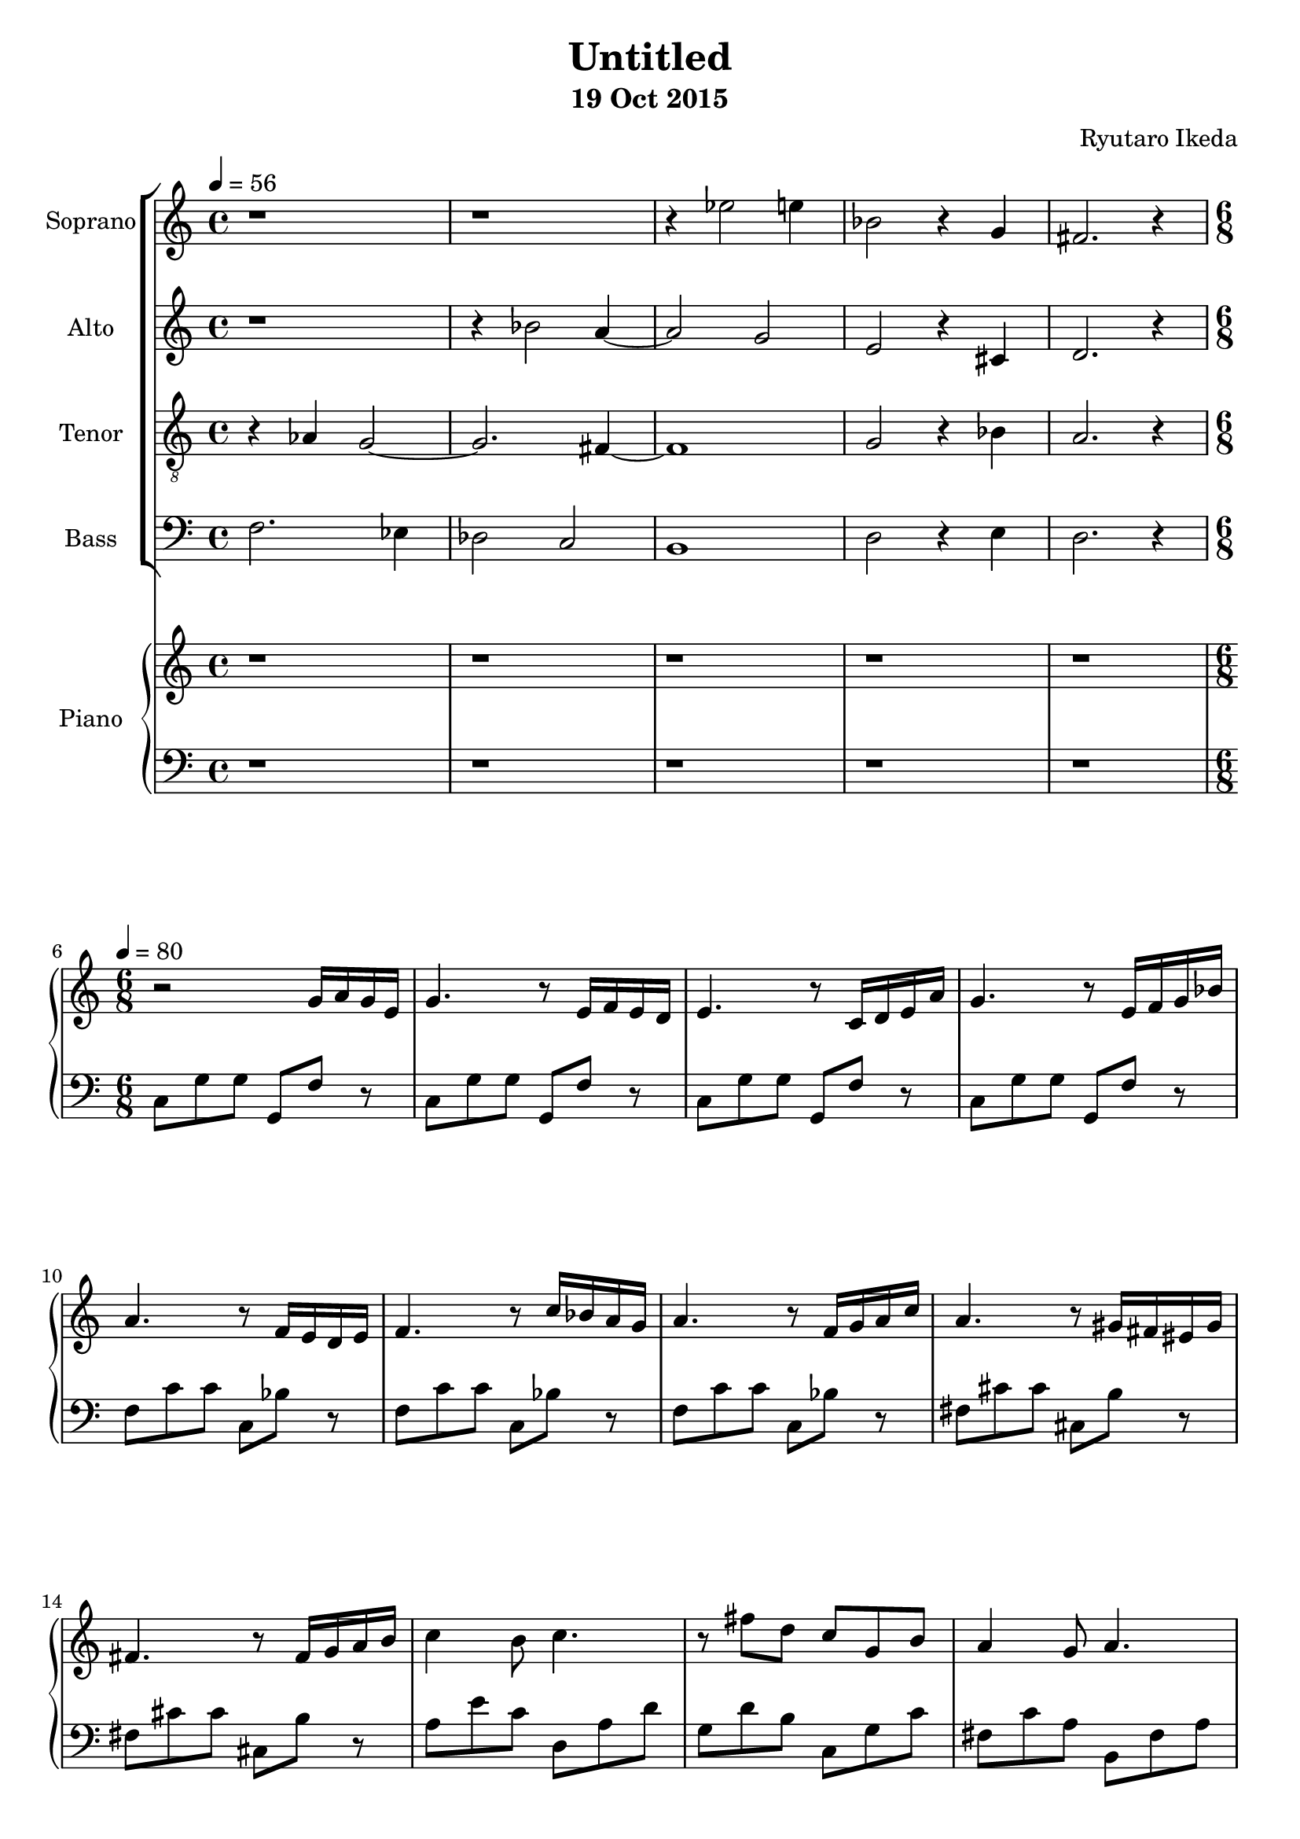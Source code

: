 %{ A piece for the Brainlabs choir %}
\version "2.18.2"
\header {
	title = "Untitled"
	composer = "Ryutaro Ikeda"
	subtitle = "19 Oct 2015"
}

soprano = \new Voice = "1" {
	\set midiInstrument = #"choir aahs"
%	\voiceOne
	\relative c'' {
		\set Staff.instrumentName = #"Soprano"
		\clef "treble"
		\time 4/4
		\tempo 4 = 56
		r1 | r1 | r4 ees2 e4 | bes2 r4 g4 | fis2. r4 |
		\break
		\time 6/8
		\tempo 4=80
	}
}

alto = \new Voice = "2" {
	\set midiInstrument = #"choir aahs"
%	\voiceTwo
	\relative c'' {
		\set Staff.instrumentName = #"Alto"
		\clef "treble" 
		\time 4/4
		r1 | r4 bes2 a4~ | a2 g2 | e2 r4 cis4 | d2. r4 |
		\break
		\time 6/8
	}
}

tenor = \new Voice = "3" {
	\set midiInstrument = #"choir aahs"
%	\voiceThree
	\relative c' {
		\set Staff.instrumentName = #"Tenor"
		\clef "treble_8"
		\time 4/4
		r4 aes4 g2~ | g2. fis4~ | fis1 | g2 r4 bes4 | a2. r4 |
		\break
		\time 6/8
	}
}

bass = \new Voice = "4" {
	\set midiInstrument = #"choir aahs"
%	\voiceFour
	\relative c {
		\set Staff.instrumentName = #"Bass"
		\clef "bass" 
		\time 4/4
		f2. ees4 | des2 c2 | b1 | d2 r4 e4 | d2. r4 |
		\break
		\time 6/8
	}
}

right = \new Staff {
	\set midiInstrument = #"acoustic grand"
	\relative c'' {
		\clef "treble"
		\time 4/4
		r1 | r1 | r1 | r1 | r1 |
		\break
		\time 6/8
		r2 g16 a16 g16 e16 |
		g4. r8 e16 f16 e16 d16 |
		e4. r8 c16 d16 e16 a16 |
		g4. r8 e16 f16 g16 bes16 |
		a4. r8 f16 e16 d16 e16 |
		f4. r8 c'16 bes16 a16 g16 |
		a4. r8 f16 g16 a16 c16 |
		a4. r8 gis16 fis16 eis16 gis16 |
		fis4. r8 fis16 g16 a16 b16 |

		c4 b8 c4. |
		r8 fis8 d8 c8 g8 b8 |
		a4 g8 a4. |
		r8 e8 fis8 g8 a8 b8 |
		c4 b8 c4. |
		r8 fis8 d8 c8 g8 b8 |
		c4 b8 ees,4 a8 |
		a4 fis8 gis4 e'8 |

	}
}

left = \new Staff {
	\set midiInstrument = #"acoustic grand"
	\relative c {
		\clef "bass"
		\time 4/4
		r1 | r1 | r1 | r1 | r1 |
		\break
		\time 6/8
		c8 g'8 g8 g,8 f'8 r8 |
		c8 g'8 g8 g,8 f'8 r8 |
		c8 g'8 g8 g,8 f'8 r8 |
		c8 g'8 g8 g,8 f'8 r8 |
		f8 c'8 c8 c,8 bes'8 r8 |
		f8 c'8 c8 c,8 bes'8 r8 |
		f8 c'8 c8 c,8 bes'8 r8 |
		fis8 cis'8 cis8 cis,8 b'8 r8 |
		fis8 cis'8 cis8 cis,8 b'8 r8 |

		a8 e'8 c8 d,8 a'8 d8 |
		g,8 d'8 b8 c,8 g'8 c8 |
		fis,8 c'8 a8 b,8 fis'8 a8 |
		e8 e'8 b8 g8 b8 e,8 |
		a8 e'8 c8 d,8 a'8 d8 |
		g,8 d'8 b8 c,8 g'8 c8 |
		fis,8 a8 ees8 b8 a'8 ees8 |
	}
}

\score {
	\layout{}
	\midi{
		\context {
			\Staff
			\remove "Staff_performer"
		}
		\context {
			\Voice
			\consists "Staff_performer"
		}
	}
	<<
		\new ChoirStaff <<
			\soprano
			\alto
			\tenor
			\bass
		>>
		\new PianoStaff <<
			\set PianoStaff.instrumentName = #"Piano"
			\right
			\left
		>>
	>>
}

